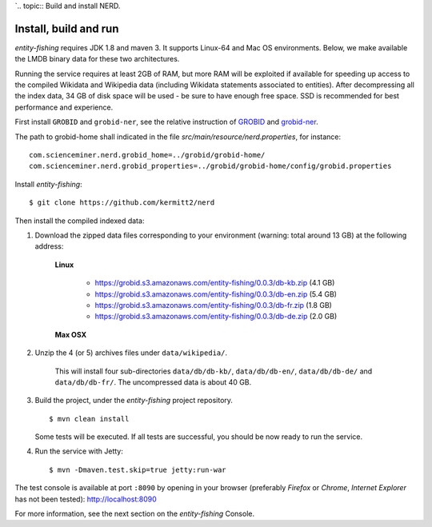 `.. topic:: Build and install NERD.

Install, build and run
======================

*entity-fishing* requires JDK 1.8 and maven 3. It supports Linux-64 and Mac OS environments. Below, we make available the LMDB binary data for these two architectures. 

Running the service requires at least 2GB of RAM, but more RAM will be exploited if available for speeding up access to the compiled Wikidata and Wikipedia data (including Wikidata statements associated to entities).
After decompressing all the index data, 34 GB of disk space will be used - be sure to have enough free space. SSD is recommended for best performance and experience.

First install ``GROBID`` and ``grobid-ner``, see the relative instruction of `GROBID <http://github.com/kermitt2/grobid>`_ and `grobid-ner <http://github.com/kermitt2/grobid-ner>`_.

The path to grobid-home shall indicated in the file `src/main/resource/nerd.properties`, for instance:
::
   com.scienceminer.nerd.grobid_home=../grobid/grobid-home/
   com.scienceminer.nerd.grobid_properties=../grobid/grobid-home/config/grobid.properties

Install *entity-fishing*:
::
   $ git clone https://github.com/kermitt2/nerd


Then install the compiled indexed data:

#. Download the zipped data files corresponding to your environment (warning: total around 13 GB) at the following address:

    **Linux**

        - https://grobid.s3.amazonaws.com/entity-fishing/0.0.3/db-kb.zip (4.1 GB)

        - https://grobid.s3.amazonaws.com/entity-fishing/0.0.3/db-en.zip (5.4 GB)

        - https://grobid.s3.amazonaws.com/entity-fishing/0.0.3/db-fr.zip (1.8 GB)

        - https://grobid.s3.amazonaws.com/entity-fishing/0.0.3/db-de.zip (2.0 GB)

    **Max OSX**

        


#. Unzip the 4 (or 5) archives files under ``data/wikipedia/``.

    This will install four sub-directories ``data/db/db-kb/``, ``data/db/db-en/``, ``data/db/db-de/`` and ``data/db/db-fr/``.
    The uncompressed data is about 40 GB.

#. Build the project, under the *entity-fishing* project repository.
   ::
      $ mvn clean install

   Some tests will be executed. If all tests are successful, you should be now ready to run the service.

#. Run the service with Jetty:
   ::
      $ mvn -Dmaven.test.skip=true jetty:run-war

The test console is available at port ``:8090`` by opening in your browser (preferably *Firefox* or *Chrome*, *Internet Explorer* has not been tested): http://localhost:8090

For more information, see the next section on the *entity-fishing* Console.
